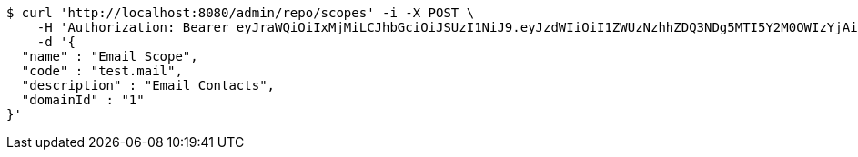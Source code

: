 [source,bash]
----
$ curl 'http://localhost:8080/admin/repo/scopes' -i -X POST \
    -H 'Authorization: Bearer eyJraWQiOiIxMjMiLCJhbGciOiJSUzI1NiJ9.eyJzdWIiOiI1ZWUzNzhhZDQ3NDg5MTI5Y2M0OWIzYjAiLCJyb2xlcyI6W10sImlzcyI6Im1tYWR1LmNvbSIsImdyb3VwcyI6WyJ0ZXN0Iiwic2FtcGxlIl0sImF1dGhvcml0aWVzIjpbXSwiY2xpZW50X2lkIjoiMjJlNjViNzItOTIzNC00MjgxLTlkNzMtMzIzMDA4OWQ0OWE3IiwiZG9tYWluX2lkIjoiMCIsImF1ZCI6InRlc3QiLCJuYmYiOjE1OTI1NDg0ODEsInVzZXJfaWQiOiIxMTExMTExMTEiLCJzY29wZSI6ImEuMS5zY29wZS5jcmVhdGUiLCJleHAiOjE1OTI1NDg0ODYsImlhdCI6MTU5MjU0ODQ4MSwianRpIjoiZjViZjc1YTYtMDRhMC00MmY3LWExZTAtNTgzZTI5Y2RlODZjIn0.lq5xYK513IGZj_8G_i4lss5PbBtyPH0CwPhpv2lF5DsXCaATg4TFzTeNX3sYhwJegS7hUHmIKjSCPcsisDqB6sYcKNu33lms_hbv3hH5hJgLRH6GVn2ZnuMr2WHNUDKfCe8Xf0YtYqNFQRUStZuHg9uAv3-kQY1ZMd6fBq-8f7IIrJ4lvxSpbBWZVah1oD-kG8gXZMeISZZrXWhRQ8stLMRr22uEGlKUDaOpC2lkLUmK8ZdJLwYVrZrVyGDbzJFfyXADCcvbX8rJZnEj9jEcObBeI89Lugv4K1sCKWNvwUquUrkA6un8ZbkWI4BQwOieN6LFy9H8RsxyC67XPOUVEg' \
    -d '{
  "name" : "Email Scope",
  "code" : "test.mail",
  "description" : "Email Contacts",
  "domainId" : "1"
}'
----